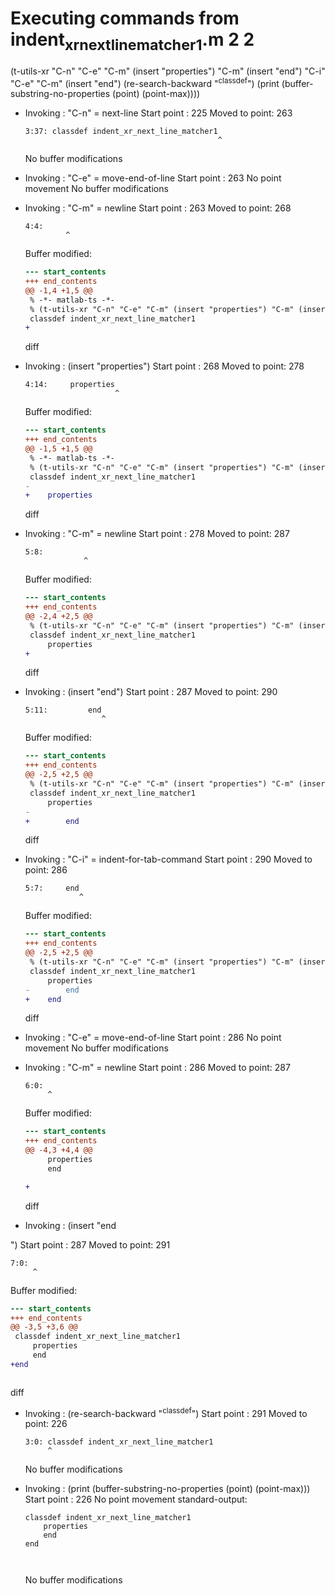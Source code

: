 #+startup: showall

* Executing commands from indent_xr_next_line_matcher1.m:2:2:

  (t-utils-xr "C-n" "C-e" "C-m" (insert "properties") "C-m" (insert "end") "C-i" "C-e" "C-m" (insert "end\n") (re-search-backward "^classdef") (print (buffer-substring-no-properties (point) (point-max))))

- Invoking      : "C-n" = next-line
  Start point   :  225
  Moved to point:  263
  : 3:37: classdef indent_xr_next_line_matcher1
  :                                            ^
  No buffer modifications

- Invoking      : "C-e" = move-end-of-line
  Start point   :  263
  No point movement
  No buffer modifications

- Invoking      : "C-m" = newline
  Start point   :  263
  Moved to point:  268
  : 4:4:     
  :          ^
  Buffer modified:
  #+begin_src diff
--- start_contents
+++ end_contents
@@ -1,4 +1,5 @@
 % -*- matlab-ts -*-
 % (t-utils-xr "C-n" "C-e" "C-m" (insert "properties") "C-m" (insert "end") "C-i" "C-e" "C-m" (insert "end\n") (re-search-backward "^classdef") (print (buffer-substring-no-properties (point) (point-max))))
 classdef indent_xr_next_line_matcher1
+    
 
  #+end_src diff

- Invoking      : (insert "properties")
  Start point   :  268
  Moved to point:  278
  : 4:14:     properties
  :                     ^
  Buffer modified:
  #+begin_src diff
--- start_contents
+++ end_contents
@@ -1,5 +1,5 @@
 % -*- matlab-ts -*-
 % (t-utils-xr "C-n" "C-e" "C-m" (insert "properties") "C-m" (insert "end") "C-i" "C-e" "C-m" (insert "end\n") (re-search-backward "^classdef") (print (buffer-substring-no-properties (point) (point-max))))
 classdef indent_xr_next_line_matcher1
-    
+    properties
 
  #+end_src diff

- Invoking      : "C-m" = newline
  Start point   :  278
  Moved to point:  287
  : 5:8:         
  :              ^
  Buffer modified:
  #+begin_src diff
--- start_contents
+++ end_contents
@@ -2,4 +2,5 @@
 % (t-utils-xr "C-n" "C-e" "C-m" (insert "properties") "C-m" (insert "end") "C-i" "C-e" "C-m" (insert "end\n") (re-search-backward "^classdef") (print (buffer-substring-no-properties (point) (point-max))))
 classdef indent_xr_next_line_matcher1
     properties
+        
 
  #+end_src diff

- Invoking      : (insert "end")
  Start point   :  287
  Moved to point:  290
  : 5:11:         end
  :                  ^
  Buffer modified:
  #+begin_src diff
--- start_contents
+++ end_contents
@@ -2,5 +2,5 @@
 % (t-utils-xr "C-n" "C-e" "C-m" (insert "properties") "C-m" (insert "end") "C-i" "C-e" "C-m" (insert "end\n") (re-search-backward "^classdef") (print (buffer-substring-no-properties (point) (point-max))))
 classdef indent_xr_next_line_matcher1
     properties
-        
+        end
 
  #+end_src diff

- Invoking      : "C-i" = indent-for-tab-command
  Start point   :  290
  Moved to point:  286
  : 5:7:     end
  :             ^
  Buffer modified:
  #+begin_src diff
--- start_contents
+++ end_contents
@@ -2,5 +2,5 @@
 % (t-utils-xr "C-n" "C-e" "C-m" (insert "properties") "C-m" (insert "end") "C-i" "C-e" "C-m" (insert "end\n") (re-search-backward "^classdef") (print (buffer-substring-no-properties (point) (point-max))))
 classdef indent_xr_next_line_matcher1
     properties
-        end
+    end
 
  #+end_src diff

- Invoking      : "C-e" = move-end-of-line
  Start point   :  286
  No point movement
  No buffer modifications

- Invoking      : "C-m" = newline
  Start point   :  286
  Moved to point:  287
  : 6:0: 
  :      ^
  Buffer modified:
  #+begin_src diff
--- start_contents
+++ end_contents
@@ -4,3 +4,4 @@
     properties
     end
 
+
  #+end_src diff

- Invoking      : (insert "end
")
  Start point   :  287
  Moved to point:  291
  : 7:0: 
  :      ^
  Buffer modified:
  #+begin_src diff
--- start_contents
+++ end_contents
@@ -3,5 +3,6 @@
 classdef indent_xr_next_line_matcher1
     properties
     end
+end
 
 
  #+end_src diff

- Invoking      : (re-search-backward "^classdef")
  Start point   :  291
  Moved to point:  226
  : 3:0: classdef indent_xr_next_line_matcher1
  :      ^
  No buffer modifications

- Invoking      : (print (buffer-substring-no-properties (point) (point-max)))
  Start point   :  226
  No point movement
  standard-output:
  #+begin_example
classdef indent_xr_next_line_matcher1
    properties
    end
end


  #+end_example
  No buffer modifications
